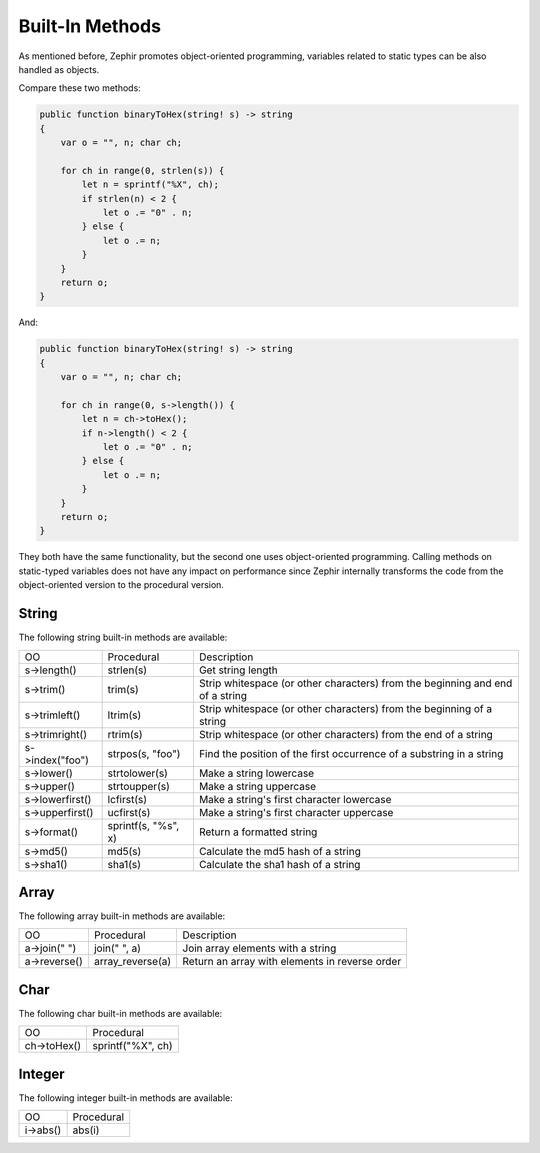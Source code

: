 Built-In Methods
================
As mentioned before, Zephir promotes object-oriented programming, variables related to static types can be also handled as objects.

Compare these two methods:

.. code-block:: zephir

    public function binaryToHex(string! s) -> string
    {
        var o = "", n; char ch;

        for ch in range(0, strlen(s)) {
            let n = sprintf("%X", ch);
            if strlen(n) < 2 {
                let o .= "0" . n;
            } else {
                let o .= n;
            }
        }
        return o;
    }

And:

.. code-block:: zephir

    public function binaryToHex(string! s) -> string
    {
        var o = "", n; char ch;

        for ch in range(0, s->length()) {
            let n = ch->toHex();
            if n->length() < 2 {
                let o .= "0" . n;
            } else {
                let o .= n;
            }
        }
        return o;
    }

They both have the same functionality, but the second one uses object-oriented programming. Calling methods on static-typed variables
does not have any impact on performance since Zephir internally transforms the code from the object-oriented version to the procedural version.

String
^^^^^^

The following string built-in methods are available:

+-------------------+-----------------------------------------------------+----------------------------------------------------------------------------------+
| OO                | Procedural                                          | Description                                                                      |
+-------------------+-----------------------------------------------------+----------------------------------------------------------------------------------+
| s->length()       | strlen(s)                                           | Get string length                                                                |
+-------------------+-----------------------------------------------------+----------------------------------------------------------------------------------+
| s->trim()         | trim(s)                                             | Strip whitespace (or other characters) from the beginning and end of a string    |
+-------------------+-----------------------------------------------------+----------------------------------------------------------------------------------+
| s->trimleft()     | ltrim(s)                                            | Strip whitespace (or other characters) from the beginning of a string            |
+-------------------+-----------------------------------------------------+----------------------------------------------------------------------------------+
| s->trimright()    | rtrim(s)                                            | Strip whitespace (or other characters) from the end of a string                  |
+-------------------+-----------------------------------------------------+----------------------------------------------------------------------------------+
| s->index("foo")   | strpos(s, "foo")                                    | Find the position of the first occurrence of a substring in a string             |
+-------------------+-----------------------------------------------------+----------------------------------------------------------------------------------+
| s->lower()        | strtolower(s)                                       | Make a string lowercase                                                          |
+-------------------+-----------------------------------------------------+----------------------------------------------------------------------------------+
| s->upper()        | strtoupper(s)                                       | Make a string uppercase                                                          |
+-------------------+-----------------------------------------------------+----------------------------------------------------------------------------------+
| s->lowerfirst()   | lcfirst(s)                                          | Make a string's first character lowercase                                        |
+-------------------+-----------------------------------------------------+----------------------------------------------------------------------------------+
| s->upperfirst()   | ucfirst(s)                                          | Make a string's first character uppercase                                        |
+-------------------+-----------------------------------------------------+----------------------------------------------------------------------------------+
| s->format()       | sprintf(s, "%s", x)                                 | Return a formatted string                                                        |
+-------------------+-----------------------------------------------------+----------------------------------------------------------------------------------+
| s->md5()          | md5(s)                                              | Calculate the md5 hash of a string                                               |
+-------------------+-----------------------------------------------------+----------------------------------------------------------------------------------+
| s->sha1()         | sha1(s)                                             | Calculate the sha1 hash of a string                                              |
+-------------------+-----------------------------------------------------+----------------------------------------------------------------------------------+

Array
^^^^^

The following array built-in methods are available:

+-------------------+-----------------------------------------------------+----------------------------------------------------------------------------------+
| OO                | Procedural                                          | Description                                                                      |
+-------------------+-----------------------------------------------------+----------------------------------------------------------------------------------+
| a->join(" ")      | join(" ", a)                                        | Join array elements with a string                                                |
+-------------------+-----------------------------------------------------+----------------------------------------------------------------------------------+
| a->reverse()      | array_reverse(a)                                    | Return an array with elements in reverse order                                   |
+-------------------+-----------------------------------------------------+----------------------------------------------------------------------------------+

Char
^^^^

The following char built-in methods are available:

+-------------------+-----------------------------------------------------+
| OO                | Procedural                                          |
+-------------------+-----------------------------------------------------+
| ch->toHex()       | sprintf("%X", ch)                                   |
+-------------------+-----------------------------------------------------+

Integer
^^^^^^^

The following integer built-in methods are available:

+-------------------+-----------------------------------------------------+
| OO                | Procedural                                          |
+-------------------+-----------------------------------------------------+
| i->abs()          | abs(i)                                              |
+-------------------+-----------------------------------------------------+

